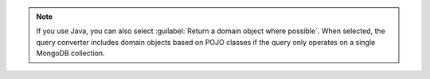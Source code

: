 
.. note::

   If you use Java, you can also select :guilabel:`Return
   a domain object where possible`. When selected, the
   query converter includes domain objects based on POJO
   classes if the query only operates on a single MongoDB
   collection.

